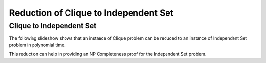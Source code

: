 .. This file is part of the OpenDSA eTextbook project. See
.. http://opendsa.org for more details.
.. Copyright (c) 2012-2020 by the OpenDSA Project Contributors, and
.. distributed under an MIT open source license.

.. avmetadata::
   :author: Nabanita Maji
   :topic: NP-completeness
   :keyword: NP-completeness; NP-completeness Proofs; Clique Problem; Independent Set Problem

Reduction of Clique to Independent Set
======================================

Clique to Independent Set
-------------------------

The following slideshow shows that an instance of Clique
problem can be reduced to an instance of Independent Set problem 
in polynomial time.
 
.. inlineav:: cliqueToISCON ss
   :long_name: Clique to IS Reduction
   :links: AV/NP/cliqueToISCON.css
   :scripts: AV/NP/cliqueToISCON.js
   :output: show
   :keyword: NP-completeness; NP-completeness Proofs; Clique Problem; Independent Set Problem

This reduction can help in providing an NP Completeness proof for 
the Independent Set problem.
